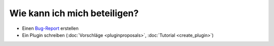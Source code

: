 Wie kann ich mich beteiligen?
=============================

* Einen `Bug-Report <http://github.com/elbersb/otr-verwaltung/issues>`_ erstellen 
* Ein Plugin schreiben (:doc:`Vorschläge <pluginproposals>`, :doc:`Tutorial <create_plugin>`)
